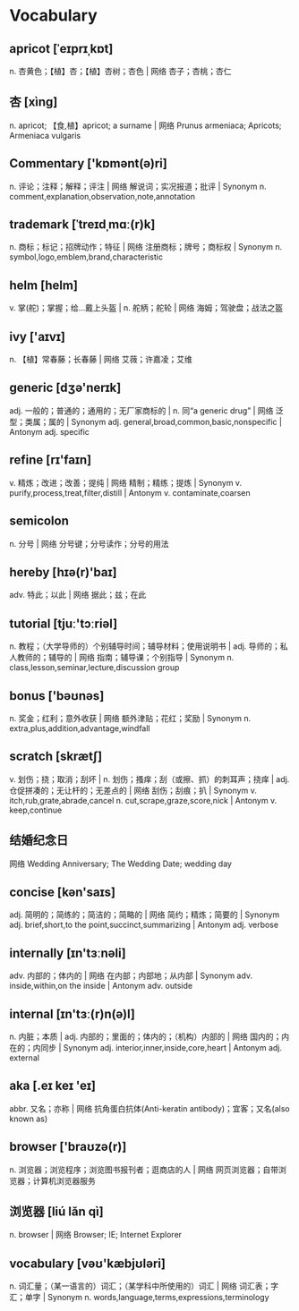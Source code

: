 * Vocabulary
** apricot [ˈeɪprɪˌkɒt]
n. 杏黄色；【植】杏；【植】杏树；杏色 | 网络 杏子；杏桃；杏仁
** 杏 [xìng]
n. apricot; 【食,植】apricot; a surname | 网络 Prunus armeniaca; Apricots; Armeniaca vulgaris
** Commentary ['kɒmənt(ə)ri]
n. 评论；注释；解释；评注 | 网络 解说词；实况报道；批评 | Synonym n. comment,explanation,observation,note,annotation
** trademark [ˈtreɪdˌmɑː(r)k]
n. 商标；标记；招牌动作；特征 | 网络 注册商标；牌号；商标权 | Synonym n. symbol,logo,emblem,brand,characteristic
** helm [helm]
v. 掌(舵)；掌握；给…戴上头盔 | n. 舵柄；舵轮 | 网络 海姆；驾驶盘；战法之盔
** ivy ['aɪvɪ]
n. 【植】常春藤；长春藤 | 网络 艾薇；许嘉凌；艾维
** generic [dʒə'nerɪk]
adj. 一般的；普通的；通用的；无厂家商标的 | n. 同“a generic drug” | 网络 泛型；类属；属的 | Synonym adj. general,broad,common,basic,nonspecific | Antonym adj. specific
** refine [rɪ'faɪn]
v. 精炼；改进；改善；提纯 | 网络 精制；精练；提炼 | Synonym v. purify,process,treat,filter,distill | Antonym v. contaminate,coarsen
** semicolon
n. 分号 | 网络 分号键；分号读作；分号的用法
** hereby [hɪə(r)'baɪ]
adv. 特此；以此 | 网络 据此；兹；在此
** tutorial [tjuː'tɔːriəl]
n. 教程；（大学导师的）个别辅导时间；辅导材料；使用说明书 | adj. 导师的；私人教师的；辅导的 | 网络 指南；辅导课；个别指导 | Synonym n. class,lesson,seminar,lecture,discussion group
** bonus ['bəʊnəs]
n. 奖金；红利；意外收获 | 网络 额外津贴；花红；奖励 | Synonym n. extra,plus,addition,advantage,windfall
** scratch [skrætʃ]
v. 划伤；挠；取消；刮坏 | n. 划伤；搔痒；刮（或擦、抓）的刺耳声；挠痒 | adj. 仓促拼凑的；无让杆的；无差点的 | 网络 刮伤；刮痕；扒 | Synonym v. itch,rub,grate,abrade,cancel n. cut,scrape,graze,score,nick | Antonym v. keep,continue
** 结婚纪念日
网络 Wedding Anniversary; The Wedding Date; wedding day
** concise [kən'saɪs]
adj. 简明的；简练的；简洁的；简略的 | 网络 简约；精炼；简要的 | Synonym adj. brief,short,to the point,succinct,summarizing | Antonym adj. verbose
** internally [ɪn'tɜːnəli]
adv. 内部的；体内的 | 网络 在内部；内部地；从内部 | Synonym adv. inside,within,on the inside | Antonym adv. outside
** internal [ɪn'tɜː(r)n(ə)l]
n. 内脏；本质 | adj. 内部的；里面的；体内的；（机构）内部的 | 网络 国内的；内在的；内同步 | Synonym adj. interior,inner,inside,core,heart | Antonym adj. external
** aka [.eɪ keɪ 'eɪ]
abbr. 又名；亦称 | 网络 抗角蛋白抗体(Anti-keratin antibody)；宜客；又名(also known as)
** browser ['braʊzə(r)]
n. 浏览器；浏览程序；浏览图书报刊者；逛商店的人 | 网络 网页浏览器；自带浏览器；计算机浏览器服务
** 浏览器 [liú lǎn qì]
n. browser | 网络 Browser; IE; Internet Explorer
** vocabulary [vəʊ'kæbjʊləri]
n. 词汇量；（某一语言的）词汇；（某学科中所使用的）词汇 | 网络 词汇表；字汇；单字 | Synonym n. words,language,terms,expressions,terminology
